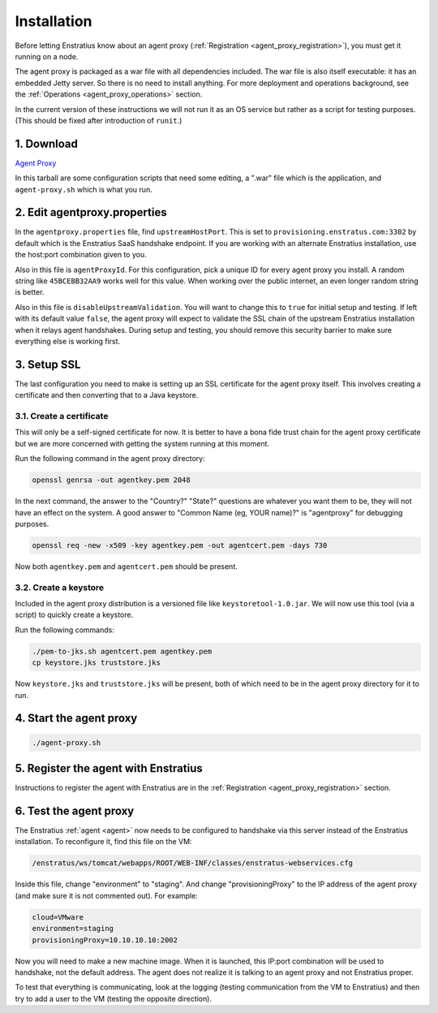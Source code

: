 .. _agent_proxy_installation:

Installation
------------

Before letting Enstratius know about an agent proxy (:ref:`Registration
<agent_proxy_registration>`), you must get it running on a node.

The agent proxy is packaged as a war file with all dependencies included. The
war file is also itself executable: it has an embedded Jetty server. So there is
no need to install anything. For more deployment and operations background,
see the :ref:`Operations <agent_proxy_operations>` section.

In the current version of these instructions we will not run it as an OS service
but rather as a script for testing purposes. (This should be fixed after
introduction of ``runit``.)

1. Download
~~~~~~~~~~~

`Agent Proxy <http://es-download.s3.amazonaws.com/es-agentproxy.tar.gz>`_

In this tarball are some configuration scripts that need some editing, a ".war"
file which is the application, and ``agent-proxy.sh`` which is what you run.

2. Edit agentproxy.properties
~~~~~~~~~~~~~~~~~~~~~~~~~~~~~

In the ``agentproxy.properties`` file, find ``upstreamHostPort``. This is set to
``provisioning.enstratus.com:3302`` by default which is the Enstratius SaaS
handshake endpoint. If you are working with an alternate Enstratius installation,
use the host:port combination given to you.

Also in this file is ``agentProxyId``. For this configuration, pick a unique ID
for every agent proxy you install. A random string like ``45BCEBB32AA9`` works
well for this value. When working over the public internet, an even longer
random string is better.

Also in this file is ``disableUpstreamValidation``. You will want to change this
to ``true`` for initial setup and testing. If left with its default value
``false``, the agent proxy will expect to validate the SSL chain of the upstream
Enstratius installation when it relays agent handshakes. During setup and
testing, you should remove this security barrier to make sure everything else is
working first.

3. Setup SSL
~~~~~~~~~~~~

The last configuration you need to make is setting up an SSL certificate for the
agent proxy itself. This involves creating a certificate and then converting
that to a Java keystore.

3.1. Create a certificate
^^^^^^^^^^^^^^^^^^^^^^^^^

This will only be a self-signed certificate for now. It is better to have a bona fide trust
chain for the agent proxy certificate but we are more concerned with getting the system
running at this moment.

Run the following command in the agent proxy directory:

.. code-block:: bash

    openssl genrsa -out agentkey.pem 2048

In the next command, the answer to the "Country?" "State?" questions are
whatever you want them to be, they will not have an effect on the system. A good
answer to "Common Name (eg, YOUR name)?" is "agentproxy" for debugging purposes.

.. code-block:: bash

    openssl req -new -x509 -key agentkey.pem -out agentcert.pem -days 730

Now both ``agentkey.pem`` and ``agentcert.pem`` should be present.

3.2. Create a keystore
^^^^^^^^^^^^^^^^^^^^^^

Included in the agent proxy distribution is a versioned file like
``keystoretool-1.0.jar``. We will now use this tool (via a script) to quickly
create a keystore.

Run the following commands:

.. code-block:: bash

    ./pem-to-jks.sh agentcert.pem agentkey.pem
    cp keystore.jks truststore.jks

Now ``keystore.jks`` and ``truststore.jks`` will be present, both of which need
to be in the agent proxy directory for it to run.

4. Start the agent proxy
~~~~~~~~~~~~~~~~~~~~~~~~

.. code-block:: bash

    ./agent-proxy.sh

5. Register the agent with Enstratius
~~~~~~~~~~~~~~~~~~~~~~~~~~~~~~~~~~~~~

Instructions to register the agent with Enstratius are in the
:ref:`Registration <agent_proxy_registration>` section.

6. Test the agent proxy
~~~~~~~~~~~~~~~~~~~~~~~

The Enstratius :ref:`agent <agent>` now needs to be configured to handshake via
this server instead of the Enstratius installation. To reconfigure it, find this
file on the VM:

.. code-block:: text

    /enstratus/ws/tomcat/webapps/ROOT/WEB-INF/classes/enstratus-webservices.cfg

Inside this file, change "environment" to "staging". And change
"provisioningProxy" to the IP address of the agent proxy (and make sure it is
not commented out). For example:

.. code-block:: text

    cloud=VMware
    environment=staging
    provisioningProxy=10.10.10.10:2002

Now you will need to make a new machine image. When it is launched, this IP:port
combination will be used to handshake, not the default address. The agent does
not realize it is talking to an agent proxy and not Enstratius proper.

To test that everything is communicating, look at the logging (testing
communication from the VM to Enstratius) and then try to add a user to the VM
(testing the opposite direction).

